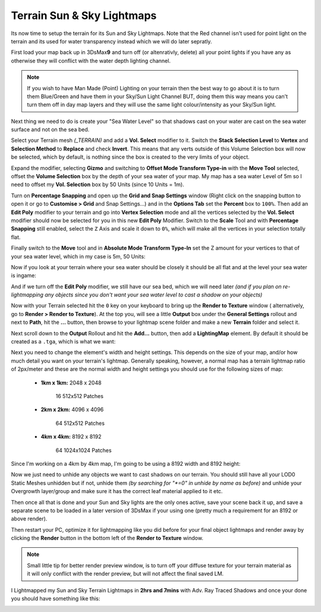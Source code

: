 Terrain Sun & Sky Lightmaps
===========================

Its now time to setup the terrain for its Sun and Sky Lightmaps. Note that the Red channel isn't used for point light on the terrain and its used for water transparency instead which we will do later sepratly.

First load your map back up in 3DsMax\ **9** and turn off (or altenrativly, delete) all your point lights if you have any as otherwise they will conflict with the water depth lighting channel.

.. note::

   If you wish to have Man Made (Point) Lighting on your terrain then the best way to go about it is to turn them Blue/Green and have them in your Sky/Sun Light Channel BUT, doing them this way means you can't turn them off in day map layers and they will use the same light colour/intensity as your Sky/Sun light.

Next thing we need to do is create your "Sea Water Level" so that shadows cast on your water are cast on the sea water surface and not on the sea bed.

Select your Terrain mesh *(\_TERRAIN)* and add a **Vol. Select** modifier to it. Switch the **Stack Selection Level** to **Vertex** and **Selection Method** to **Replace** and check **Invert**. This means that any verts outside of this Volume Selection box will now be selected, which by default, is nothing since the box is created to the very limits of your object.

.. image:: https://media.realitymod.com/tutorials/Adv_3DsMax_LMing/Adv_3DsMax_LMing_000266.jpg

Expand the modifier, selecting **Gizmo** and switching to **Offset Mode Transform Type-in** with the **Move Tool** selected, offset the **Volume Selection** box by the depth of your sea water of your map. My map has a sea water Level of 5m so I need to offset my **Vol. Selection** box by 50 Units (since 10 Units = 1m).

.. image:: https://media.realitymod.com/tutorials/Adv_3DsMax_LMing/Adv_3DsMax_LMing_000270.jpg

.. image:: https://media.realitymod.com/tutorials/Adv_3DsMax_LMing/Adv_3DsMax_LMing_000271.jpg

Turn on **Percentage Snapping** and open up the **Grid and Snap Settings** window (Right click on the snapping button to open it or go to **Customise > Grid** and Snap Settings...) and in the **Options Tab** set the **Percent** box to ``100%``. Then add an **Edit Poly** modifier to your terrain and go into **Vertex Selection** mode and all the vertices selected by the **Vol. Select** modifier should now be selected for you in this new **Edit Poly** Modifier. Switch to the **Scale** Tool and with **Percentage Snapping** still enabled, select the ``Z`` Axis and scale it down to ``0%``, which will make all the vertices in your selection totally flat.

.. image:: https://media.realitymod.com/tutorials/Adv_3DsMax_LMing/Adv_3DsMax_LMing_000272.jpg

.. image:: https://media.realitymod.com/tutorials/Adv_3DsMax_LMing/Adv_3DsMax_LMing_000273.jpg

.. image:: https://media.realitymod.com/tutorials/Adv_3DsMax_LMing/Adv_3DsMax_LMing_000275.jpg

Finally switch to the **Move** tool and in **Absolute Mode Transform Type-In** set the Z amount for your vertices to that of your sea water level, which in my case is 5m, 50 Units:

.. image:: https://media.realitymod.com/tutorials/Adv_3DsMax_LMing/Adv_3DsMax_LMing_000277.jpg

Now if you look at your terrain where your sea water should be closely it should be all flat and at the level your sea water is ingame:

.. image:: https://media.realitymod.com/tutorials/Adv_3DsMax_LMing/Adv_3DsMax_LMing_000278.jpg

And if we turn off the **Edit Poly** modifier, we still have our sea bed, which we will need later *(and if you plan on re-lightmapping any objects since you don't want your sea water level to cast a shadow on your objects)*

.. image:: https://media.realitymod.com/tutorials/Adv_3DsMax_LMing/Adv_3DsMax_LMing_000279.jpg

Now with your Terrain selected hit the ``0`` key on your keyboard to bring up the **Render to Texture** window ( alternatively, go to **Render > Render to Texture**). At the top you, will see a little **Output** box under the **General Settings** rollout and next to **Path**, hit the **...** button, then browse to your lightmap scene folder and make a new **Terrain** folder and select it.

.. image:: https://media.realitymod.com/tutorials/Adv_3DsMax_LMing/Adv_3DsMax_LMing_000259.jpg

.. image:: https://media.realitymod.com/tutorials/Adv_3DsMax_LMing/Adv_3DsMax_LMing_000260.jpg

Next scroll down to the **Output** Rollout and hit the **Add...** button, then add a **LightingMap** element. By default it should be created as a ``.tga``, which is what we want:

.. image:: https://media.realitymod.com/tutorials/Adv_3DsMax_LMing/Adv_3DsMax_LMing_000262.jpg

.. image:: https://media.realitymod.com/tutorials/Adv_3DsMax_LMing/Adv_3DsMax_LMing_000263.jpg

Next you need to change the element's width and height settings. This depends on the size of your map, and/or how much detail you want on your terrain's lightmap. Generally speaking, however, a normal map has a terrain lightmap ratio of 2px/meter and these are the normal width and height settings you should use for the following sizes of map:

   - **1km x 1km:** 2048 x 2048

      16 512x512 Patches

   - **2km x 2km:** 4096 x 4096

      64 512x512 Patches

   - **4km x 4km:** 8192 x 8192

      64 1024x1024 Patches

Since I'm working on a 4km by 4km map, I'm going to be using a 8192 width and 8192 height:

.. image:: https://media.realitymod.com/tutorials/Adv_3DsMax_LMing/Adv_3DsMax_LMing_000265.jpg

Now we just need to unhide any objects we want to cast shadows on our terrain. You should still have all your LOD0 Static Meshes unhidden but if not, unhide them *(by searching for "\*=0" in unhide by name as before)* and unhide your Overgrowth layer/group and make sure it has the correct leaf material applied to it etc.

Then once all that is done and your Sun and Sky lights are the only ones active, save your scene back it up, and save a separate scene to be loaded in a later version of 3DsMax if your using one (pretty much a requirement for an 8192 or above render).

Then restart your PC, optimize it for lightmapping like you did before for your final object lightmaps and render away by clicking the **Render** button in the bottom left of the **Render to Texture** window.

.. note::

   Small little tip for better render preview window, is to turn off your diffuse texture for your terrain material as it will only conflict with the render preview, but will not affect the final saved LM.

.. image:: https://media.realitymod.com/tutorials/Adv_3DsMax_LMing/Adv_3DsMax_LMing_000280.jpg

I Lightmapped my Sun and Sky Terrain Lightmaps in **2hrs and 7mins** with Adv. Ray Traced Shadows and once your done you should have something like this:

.. image:: https://media.realitymod.com/tutorials/Adv_3DsMax_LMing/Adv_3DsMax_LMing_Terrain_Sun_LM.jpg

.. image:: https://media.realitymod.com/tutorials/Adv_3DsMax_LMing/Adv_3DsMax_LMing_Terrain_Sky_LM.jpg
